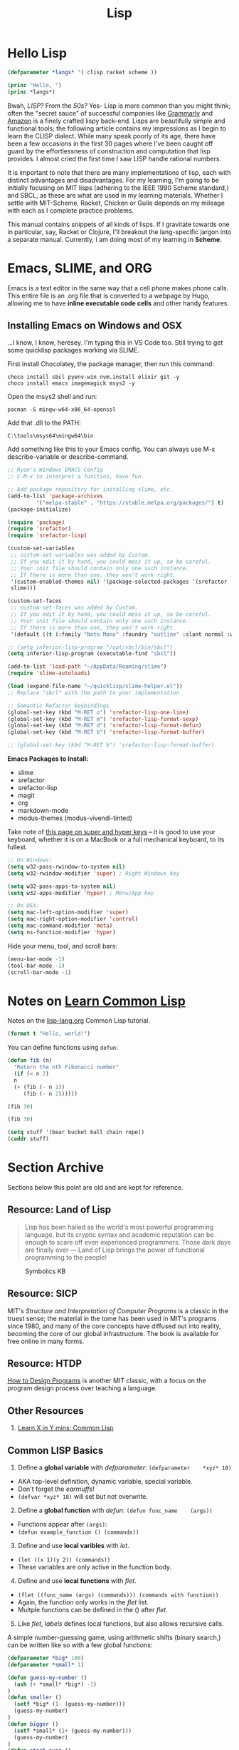 #+LAYOUT: docs-manual
#+TITLE: Lisp
#+SUMMARY: Magic that your boss will never let you use with a client.
#+TOC: true
#+hugo_base_dir: ../../
#+hugo_section: languages
#+hugo_front_matter_format: yaml
#+hugo_custom_front_matter: :warning "THIS FILE WAS GENERATED BY OX-HUGO, DO NOT EDIT!!!"
#+hugo_custom_front_matter: :toc true :summary "Magic that your boss will never let you use with a client."
#+hugo_custom_front_matter: :aliases '("/elisp" "/racket")
#+PROPERTY: header-args:lisp :exports both :eval yes :results value scalar
#+hugo_level_offset: 0

* Hello Lisp

#+begin_src lisp
  (defparameter *langs* '( clisp racket scheme ))

  (princ "Hello, ")
  (princ *langs*)
#+end_src


Bwah, /LISP?/ From the /50s?/ Yes- Lisp is more common than you might
think; often the "secret sauce" of successful companies like
[[https://tech.grammarly.com/blog/running-lisp-in-production][Grammarly]]
and
[[https://groups.google.com/forum/#!topic/comp.lang.lisp/SD-8ULlEfy0%5B1-25%5D][Amazon]]
is a finely crafted lispy back-end. Lisps are beautifully simple and
functional tools; the following article contains my impressions as I
begin to learn the CLISP dialect. While many speak poorly of its age,
there have been a few occasions in the first 30 pages where I've been
caught off guard by the effortlessness of construction and computation
that lisp provides. I almost cried the first time I saw LISP handle
rational numbers.

It is important to note that there are many implementations of lisp,
each with distinct advantages and disadvantages. For my learning, I'm
going to be initially focusing on MIT lisps (adhering to the IEEE 1990
Scheme standard,) and SBCL, as these are what are used in my learning
materials. Whether I settle with MIT-Scheme, Racket, Chicken or Guile
depends on my mileage with each as I complete practice problems.

This manual contains snippets of all kinds of lisps. If I gravitate
towards one in particular, say, Racket or Clojure, I'll breakout the
lang-specific jargon into a separate manual. Currently, I am doing most
of my learning in *Scheme*.

* Emacs, SLIME, and ORG

Emacs is a text editor in the same way that a cell phone makes phone
calls. This entire file is an .org file that is converted to a webpage
by Hugo, allowing me to have **inline executable code cells** and other
handy features.

** Installing Emacs on Windows and OSX
:PROPERTIES:
:CUSTOM_ID: emacs-on-windows
:END:
...I know, I know, heresey. I'm typing this in VS Code too. Still trying
to get some quicklisp packages working via SLIME.

First install Chocolatey, the package manager, then run this command:

#+begin_src ps2
choco install sbcl pyenv-win nvm.install elixir git -y
choco install emacs imagemagick msys2 -y
#+end_src

Open the msys2 shell and run:

#+begin_src
pacman -S mingw-w64-x86_64-openssl
#+end_src

Add that .dll to the PATH:

#+begin_src
C:\tools\msys64\mingw64\bin
#+end_src

Add something like this to your Emacs config. You can always use M-x
describe-variable or describe-command.

#+begin_src lisp
  ;; Ryan's Windows EMACS Config
  ;; C-M-x to interpret a function, have fun.

  ;; Add package repository for installing slime, etc.
  (add-to-list 'package-archives
	       '("melpa-stable" . "https://stable.melpa.org/packages/") t)
  (package-initialize)

  (require 'package)
  (require 'srefactor)
  (require 'srefactor-lisp)

  (custom-set-variables
   ;; custom-set-variables was added by Custom.
   ;; If you edit it by hand, you could mess it up, so be careful.
   ;; Your init file should contain only one such instance.
   ;; If there is more than one, they won't work right.
   '(custom-enabled-themes nil) '(package-selected-packages '(srefactor
   slime)))

  (custom-set-faces
   ;; custom-set-faces was added by Custom.
   ;; If you edit it by hand, you could mess it up, so be careful.
   ;; Your init file should contain only one such instance.
   ;; If there is more than one, they won't work right.
   '(default ((t (:family "Noto Mono" :foundry "outline" :slant normal :weight normal :height 120 :width normal)))))

  ;; (setq inferior-lisp-program "/opt/sbcl/bin/sbcl")
  (setq inferior-lisp-program (executable-find "sbcl"))

  (add-to-list 'load-path "~/AppData/Roaming/slime")
  (require 'slime-autoloads)

  (load (expand-file-name "~/quicklisp/slime-helper.el"))
  ;; Replace "sbcl" with the path to your implementation

  ;; Semantic Refactor keybindings
  (global-set-key (kbd "M-RET o") 'srefactor-lisp-one-line)
  (global-set-key (kbd "M-RET m") 'srefactor-lisp-format-sexp)
  (global-set-key (kbd "M-RET d") 'srefactor-lisp-format-defun)
  (global-set-key (kbd "M-RET b") 'srefactor-lisp-format-buffer)

  ;; (global-set-key (kbd "M-RET b") 'srefactor-lisp-format-buffer)
#+end_src

*Emacs Packages to Install:*

- slime
- srefactor
- srefactor-lisp
- magit
- org
- markdown-mode
- modus-themes (modus-vivendi-tinted)

Take note of
[[http://xahlee.info/emacs/emacs/emacs_hyper_super_keys.html][this page
on super and hyper keys]] -- it is good to use your keyboard, whether it
is on a MacBook or a full mechanical keyboard, to its fullest.

#+begin_src lisp
;; On Windows:
(setq w32-pass-rwindow-to-system nil)
(setq w32-rwindow-modifier 'super) ; Right Windows key

(setq w32-pass-apps-to-system nil)
(setq w32-apps-modifier 'hyper) ; Menu/App key

;; On OSX:
(setq mac-left-option-modifier 'super)
(setq mac-right-option-modifier 'control)
(setq mac-command-modifier 'meta)
(setq ns-function-modifier 'hyper)
#+end_src

Hide your menu, tool, and scroll bars:

#+begin_src lisp
(menu-bar-mode -1)
(tool-bar-mode -1)
(scroll-bar-mode -1)
#+end_src

* Notes on _Learn Common Lisp_

Notes on the
[[https://lisp-lang.org/learn/][lisp-lang.org]]
Common Lisp tutorial.

#+begin_src lisp :results output
  (format t "Hello, world!")
#+end_src

#+RESULTS:
: Hello, world!

You can define functions using =defun=:

#+begin_src lisp
  (defun fib (n)
    "Return the nth Fibonacci number"
    (if (< n 2)
	n
	(+ (fib (- n 1))
	   (fib (- n 2))))))

  (fib 30)
#+end_src

#+RESULTS:
: FIB

#+begin_src lisp
  (fib 30)
#+end_src

#+RESULTS:
: 832040

#+begin_src lisp
  (setq stuff '(bear bucket ball chain rope))
  (caddr stuff)
#+end_src

#+RESULTS:
: BALL

* Section Archive
:PROPERTIES:
:CUSTOM_ID: section-archive
:END:

Sections below this point are old and are kept for reference.

** *Resource:* Land of Lisp
:PROPERTIES:
:CUSTOM_ID: resource-land-of-lisp
:END:

#+begin_quote
Lisp has been hailed as the world's most powerful programming language,
but its cryptic syntax and academic reputation can be enough to scare
off even experienced programmers. Those dark days are finally over ---
Land of Lisp brings the power of functional programming to the people!

#+end_quote

#+caption: Symbolics KB
[[/images/SymbolicsKB.jpg]] 

** *Resource:* SICP
:PROPERTIES:
:CUSTOM_ID: resource-sicp
:END:
MIT's /Structure and Interpretation of Computer Programs/ is a classic
in the truest sense; the material in the tome has been used in MIT's
programs since 1980, and many of the core concepts have diffused out
into reality, becoming the core of our global infrastructure. The book
is available for free online in many forms.

** *Resource:* HTDP

_How to Design Programs_ is another MIT classic, with a focus on the
program design process over teaching a language.

** Other Resources
:PROPERTIES:
:CUSTOM_ID: other-resources
:END:
1. [[https://learnxinyminutes.com/docs/common-lisp/][Learn X in Y mins:
   Common Lisp]]

** Common LISP Basics
:PROPERTIES:
:CUSTOM_ID: common-lisp-basics
:END:

1. Define a *global variable* with /defparameter/:
   =(defparameter    *xyz* 18)=

- AKA top-level definition, dynamic variable, special variable.
- Don't forget the /earmuffs/!
- =(defvar *xyz* 18)= will set but not overwrite.

2. [@2] Define a *global function* with /defun/:
   =(defun func_name    (args))=

- Functions appear after =(args)=:
- =(defun example_function () (commands))=

3. [@3] Define and use *local varibles* with /let/.

- =(let ((x 1)(y 2)) (commands))=
- These variables are only active in the function body.

4. [@4] Define and use *local functions* with /flet/.

- =(flet ((func_name (args) (commands))) (commands with function))=
- Again, the function only works in the /flet/ list.
- Multple functions can be defined in the () after /flet/.

5. [@5] Like /flet/, /labels/ defines local functions, but also allows
   recursive calls.

A simple number-guessing game, using arithmetic shifts (binary search,)
can be written like so with a few global functions:

#+begin_src lisp
  (defparameter *big* 100)
  (defparameter *small* 1)

  (defun guess-my-number ()
    (ash (+ *small* *big*) -1)
  )
  (defun smaller ()
    (setf *big* (1- (guess-my-number)))
    (guess-my-number)
  )
  (defun bigger ()
    (setf *small* (1+ (guess-my-number)))
    (guess-my-number)
  )
  (defun start-over ()
    (defparameter *small* 1)
    (defparameter *big* 100)
    (guess-my-number)
  )

  (start-over)
#+end_src

#+RESULTS:
: 50

In higher-order functions, =#'x= stands in for (function x).

Here is another example program showing parameters being defined,
functions being defined, string insertions, comments, and more:

#+begin_src lisp
  ;;;; Prog5: "Wizard Adventure Game" RCF 2018 - Land of Lisp p.70

  (defparameter *nodes*
    '(
      (living-room
      (you are in the living-room. a wizard is snoring loudly on the couch.))
      (garden
      (you are in a beautiful garden. a well is in front of you.))
      (attic
      (you are in the attic. there is a giant welding torch in the corner.))))

  (defparameter *edges*
   '(
      (living-room (garden west door) (attic upstairs ladder))
      (garden (living-room east door))
      (attic (lving-room downstairs ladder))))

  (defparameter *objects*'(whiskey bucket frog chain))

  (defparameter *object-locations*
    '(
	(whiskey living-room)
	(bucket living-room)
	(chain garden)
	(frog garden)))


  (defun describe-location (location nodes)
    (cadr (assoc location nodes)))

  (defun describe-path (edge)
    `(there is a ,(caddr edge) going ,(cadr edge) from here.))


  (defun describe-paths (location edges)
    (apply #'append
      (mapcar #'describe-path
	(cdr (assoc location edges)))))

  (defun objects-at (loc objs obj-locs)
    (labels
      ((at-loc-p (obj)
	(eq (cadr (assoc obj obj-locs)) loc)))
	(remove-if-not #'at-loc-p objs)))

  ;; Let's run and see:
  (describe-paths 'garden *edges*)
#+end_src

#+RESULTS:
| THERE | IS | A | DOOR | GOING | EAST | FROM | HERE. |

** Catalogue of LISPs
:PROPERTIES:
:CUSTOM_ID: catalogue-of-lisps
:END:

*** MIT Scheme
:PROPERTIES:
:CUSTOM_ID: mit-scheme
:END:
The first time you install =mit-scheme= and run the REPL with =scheme=,
you'll be greeted with all sorts of hackerisms:

#+begin_src bash
MIT/GNU Scheme running under GNU/Linux
Type `^C' (control-C) followed by `H' to obtain information about interrupts.

Copyright (C) 2011 Massachusetts Institute of Technology
This is free software; see the source for copying conditions. There is NO
warranty; not even for MERCHANTABILITY or FITNESS FOR A PARTICULAR PURPOSE.

Image saved on Saturday December 3, 2016 at 9:44:07 AM
Release 9.1.1 || Microcode 15.3 || Runtime 15.7 || LIAR/x86-64 4.118
Edwin 3.116

1 ]=> (exit)

Kill Scheme (y or n)? Yes
Moriturus te saluto.
#+end_src

MIT Scheme is recommended for learning and applying the contents of
/SICP/.

#+begin_src scheme
  ; To run, execute: scheme < prog6.scm
  ; SICP Newton's Method for calculating square roots

  (define (square x) (* x x))

  (define (sqrt x)

      (define (good-enough? guess)
	  (< (abs (- (square guess) x)) 0.001))

      (define (improve guess)
	  (/ (+ (/ x guess) guess) 2))

      (define (iterate guess)
	  (if (good-enough? guess)
	  guess
	  (iterate (improve guess))))

      (iterate 1.0))

  (sqrt 104)
  ;Value: 10.198039027421274

  (square (sqrt 104))
  ;Value: 104.00000000480743

  ; Note that all definitions required to run sqrt are included inside the
  ; definition, meaning they are block scoped and can access lexically scoped
  ; variable x.
#+end_src

*** GUILE
:PROPERTIES:
:CUSTOM_ID: guile
:END:

#+begin_src
GNU Guile 2.0.13
Copyright (C) 1995-2016 Free Software Foundation, Inc.

Guile comes with ABSOLUTELY NO WARRANTY; for details type `,show w'.
This program is free software, and you are welcome to redistribute it
under certain conditions; type `,show c' for details.

Enter `,help' for help.
scheme@(guile-user)> (exit)
#+end_src

*** Racket
:PROPERTIES:
:CUSTOM_ID: racket
:END:

#+begin_src
Welcome to Racket v6.7.
> (exit)
#+end_src

* Appendices

#+begin_quote
Emacs outshines all other editing software in approximately the same
way that the noonday sun does the stars. It is not just bigger and
brighter; it simply makes everything else vanish.
  
-– Neal Stephenson, In the Beginning was the Command Line (1998)
#+end_quote

** SLY Commands
:PROPERTIES:
:ID:       4c9d7fb8-14b2-400f-acb7-f6a936b6481e
:END:

| Keybinding  | Function (if applicable)  | Effect                                      |
|-------------+---------------------------+---------------------------------------------|
| C-M-x       | sly-eval-defun            | Evaluate the block of lisp code             |
| C-x C-e     | sly-eval-last-expression  | Evaluate sexp at point (just behind cursor) |
| C-c C-c     | sly-compile-defun         | Compile defn (the outmost expression)       |
| C-c C-k     | sly-compile-and-load-file | Compile whole buffer (of saved file)        |
| C-c C-s C-s | sly-stickers-dwim         | Set or remove a sticker at point            |
| C-c C-s C-r | sly-stickers-replay       | Replay sticker values                       |
| C-c I       | sly-inspect               | Eval an expression and inspect the result   |
| M-p / M-n   |                           | Navigate up/down in REPL                    |
|             |                           |                                             |

~C-h k~ can be used to find out exactly what a keybinding does.

** SLIME Simple Commands
:PROPERTIES:
:ID:       d8e4d3ed-9582-4fd2-ba54-528f77ba8f8a
:END:

| Keybinding | Effect                                           |
|------------+--------------------------------------------------|
| M-x slime  | Open the SLIME repl                              |
| C-c C-c    | Recompile a definition                           |
| C-M-x      | Evaluate expression and put result in minibuffer |
| C-c C-p    | Evaluate and pretty print the result             |
| C-c C-r    | Evaluate the selected region                     |
| C-c C-l    | Load a file into SLIME                           |
| C-c C-k    | Recompile and run file (Save first C-x C-s)      |
| *C-c C-z*    | Go to SLIME REPL                                 |
| C-M-q      | Reindent s-expression                            |
| C-c M-q    | Reindent whole function                          |
| C-c C-u    | Undefine function                                |
| M-p M-n    | Navigate up/down in REPL                         |

** Geiser MIT REPL Keybindings
:PROPERTIES:
:ID:       8bb49fe8-a708-43c2-87e4-0003a25f1a52
:END:

This is for editing MIT Scheme files while reading SICP.

|-----------------+-----------------------------------------+-----------------------------|
| Keybinding      | Command or Function or Definition       | Note                        |
|-----------------+-----------------------------------------+-----------------------------|
| M-x geiser      | geiser                                  | Open the Geiser REPL        |
| *C-c C-z*         | geiser-mode-switch-to-repl              | Go to Geiser REPL           |
| C-c C-a         | geiser-mode-switch-to-repl-and-enter    | Go to REPL and enter module |
|-----------------+-----------------------------------------+-----------------------------|
| C-x C-e         | gieser-eval-last-sexp                   |                             |
| C-c C-c / C-M-x | geiser-eval-definition                  |                             |
| C-c C-r         | geiser-eval-region                      |                             |
| C-c C-b         | geiser-eval-buffer                      |                             |
| C-c C-k         | geiser-compile-current-buffer           |                             |
|-----------------+-----------------------------------------+-----------------------------|
| C-c M-o         | geiser-repl-clear-buffer                | In REPL - clear             |
| M-p/n           | (Common) Previous and Next item in REPL |                             |
|-----------------+-----------------------------------------+-----------------------------|
| C-c \           | geiser-insert-lambda                    | Insert a lambda character   |
|-----------------+-----------------------------------------+-----------------------------|

Use ~C-h k~ to check what keybindings are bound to.

** Why use Functional Languages?
:PROPERTIES:
:CUSTOM_ID: why-use-functional-languages
:END:
To expand my programming horizons, I chose to read a book on /CLisp/,
which was fantastic. After this I began applying functional techniques
everywhere else; these languages change the way you approach problems.
I'm now reading through /SICP/ and /Land of Lisp/, and enjoying both
immensely.

Whichever LISP you use, I recommend using the =rlwrap= program to
enhance your working experience. Running, for instance, =rlwrap guile=
adds history, readline and bracket matching to the REPL, which can be a
huge quality-of-life improvement.

** Begin with the End in Mind (2022)

I am learning lisp because I want to learn a language that will allow
me to accomplish my major life goals and minimize pain and stress
while doing so. These goals are as follows:

- *Make enough money to keep my family going for three generations,*
  become rich beyond my wildest dreams, with the ultimate goal of
  supporting my bloodline, and secondarily material comfort.
  - By writing my own software that others pay to access or download
    - Which must neccessarily solve real-world or virtual-world
      problems in a way that satisfies customers
    - This software must be easy to extend and maintian
      - Potentially by myself
      - Potentially with staff or collaborators
        - Who must be smart if programmers, working with idiots is
          draining and I don't want to spend my life that way
        - Business people - who cares, they can be tech illiterate
      - Potentially across generations or over a long time span
    - Which must be reliable enough that I won't need to worry if my
      internet goes out or if I need to take a sabbatical.

*The language I choose for this task must then neccessarily be:*

1. A well-established language (cannot be the new hotness)
2. Powerful and flexible to a variety of use cases
3. Broad platform and runtime support with minimal tooling
4. Large community and many good libraries
5. Many ways to edit, not reliant on one IDE or system
6. Ideally can compile to C and has C interop
7. Absolutely not locked to a single platform or provider
8. Able to be performantly hosted on my home-lab hardware 

Common Lisp seems to satisfy these requirements.


